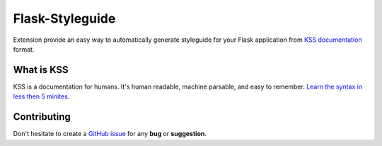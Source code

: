 Flask-Styleguide
================

Extension provide an easy way to automatically generate styleguide for your
Flask application from `KSS documentation <http://warpspire.com/kss/>`_
format.

What is KSS
-----------

KSS is a documentation for humans. It's human readable, machine parsable, and
easy to remember. `Learn the syntax in less then 5 minites <http://warpspire.com/kss/>`_.

Contributing
------------

Don't hesitate to create a `GitHub issue
<https://github.com/vitalk/flask-styleguide/issues>`_ for any **bug** or
**suggestion**.



